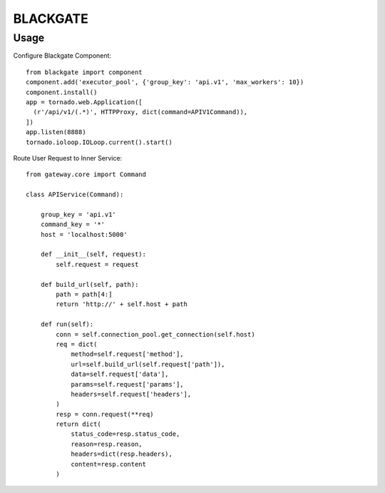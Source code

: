 BLACKGATE
=========

Usage
-----

Configure Blackgate Component::

    from blackgate import component
    component.add('executor_pool', {'group_key': 'api.v1', 'max_workers': 10})
    component.install()
    app = tornado.web.Application([
      (r'/api/v1/(.*)', HTTPProxy, dict(command=APIV1Command)),
    ])
    app.listen(8888)
    tornado.ioloop.IOLoop.current().start()

Route User Request to Inner Service::

    from gateway.core import Command

    class APIService(Command):

        group_key = 'api.v1'
        command_key = '*'
        host = 'localhost:5000'

        def __init__(self, request):
            self.request = request

        def build_url(self, path):
            path = path[4:]
            return 'http://' + self.host + path

        def run(self):
            conn = self.connection_pool.get_connection(self.host)
            req = dict(
                method=self.request['method'],
                url=self.build_url(self.request['path']),
                data=self.request['data'],
                params=self.request['params'],
                headers=self.request['headers'],
            )
            resp = conn.request(**req)
            return dict(
                status_code=resp.status_code,
                reason=resp.reason,
                headers=dict(resp.headers),
                content=resp.content
            )
